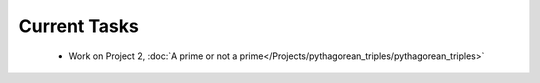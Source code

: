 
=============
Current Tasks
=============
 * Work on Project 2, :doc:`A prime or not a prime</Projects/pythagorean_triples/pythagorean_triples>`


..
    Comment:
    * Finish Project 6, :doc:`Code breakers </Projects/code_breakers/code_breakers>`
    * Work on Project 7, :doc:`Epidemic </Projects/epidemic/epidemic>`
    * Work on Project 8, :doc:`Address book </Projects/address_book/address_book>`